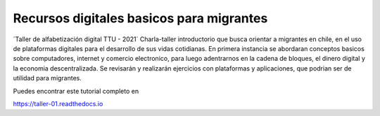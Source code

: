 Recursos digitales basicos para migrantes
=======================================

´Taller de alfabetización digital TTU - 2021´
Charla-taller introductorio que busca orientar a migrantes en chile, en el uso de plataformas digitales para el desarrollo de sus vidas cotidianas. En primera instancia se abordaran conceptos basicos sobre computadores, internet y comercio electronico, para luego adentrarnos en la cadena de bloques, el dinero digital y la economia descentralizada. Se revisarán y realizarán ejercicios con plataformas y aplicaciones, que podrian ser de utilidad para migrantes.

Puedes encontrar este tutorial completo en 

https://taller-01.readthedocs.io